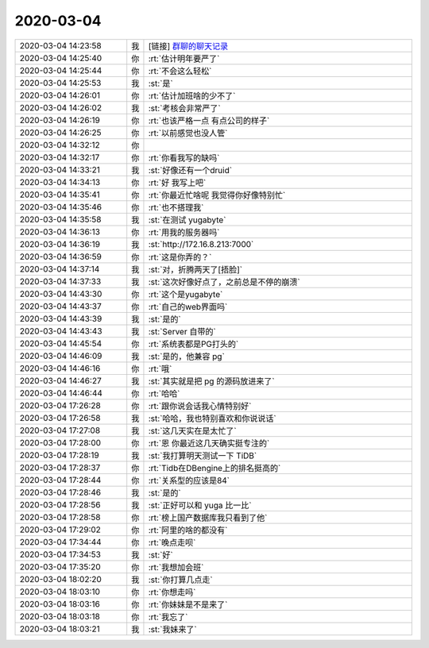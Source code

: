 2020-03-04
-------------

.. list-table::
   :widths: 25, 1, 60

   * - 2020-03-04 14:23:58
     - 我
     - [链接] `群聊的聊天记录 <https://support.weixin.qq.com/cgi-bin/mmsupport-bin/readtemplate?t=page/favorite_record__w_unsupport>`_
   * - 2020-03-04 14:25:40
     - 你
     - :rt:`估计明年要严了`
   * - 2020-03-04 14:25:44
     - 你
     - :rt:`不会这么轻松`
   * - 2020-03-04 14:25:53
     - 我
     - :st:`是`
   * - 2020-03-04 14:26:01
     - 你
     - :rt:`估计加班啥的少不了`
   * - 2020-03-04 14:26:02
     - 我
     - :st:`考核会非常严了`
   * - 2020-03-04 14:26:19
     - 你
     - :rt:`也该严格一点 有点公司的样子`
   * - 2020-03-04 14:26:25
     - 你
     - :rt:`以前感觉也没人管`
   * - 2020-03-04 14:32:12
     - 你
     - .. image:: /images/345192.jpg
          :width: 100px
   * - 2020-03-04 14:32:17
     - 你
     - :rt:`你看我写的缺吗`
   * - 2020-03-04 14:33:21
     - 我
     - :st:`好像还有一个druid`
   * - 2020-03-04 14:34:13
     - 你
     - :rt:`好 我写上吧`
   * - 2020-03-04 14:35:41
     - 你
     - :rt:`你最近忙啥呢 我觉得你好像特别忙`
   * - 2020-03-04 14:35:46
     - 你
     - :rt:`也不搭理我`
   * - 2020-03-04 14:35:58
     - 我
     - :st:`在测试 yugabyte`
   * - 2020-03-04 14:36:13
     - 你
     - :rt:`用我的服务器吗`
   * - 2020-03-04 14:36:19
     - 我
     - :st:`http://172.16.8.213:7000`
   * - 2020-03-04 14:36:59
     - 你
     - :rt:`这是你弄的？`
   * - 2020-03-04 14:37:14
     - 我
     - :st:`对，折腾两天了[捂脸]`
   * - 2020-03-04 14:37:33
     - 我
     - :st:`这次好像好点了，之前总是不停的崩溃`
   * - 2020-03-04 14:43:30
     - 你
     - :rt:`这个是yugabyte`
   * - 2020-03-04 14:43:37
     - 你
     - :rt:`自己的web界面吗`
   * - 2020-03-04 14:43:39
     - 我
     - :st:`是的`
   * - 2020-03-04 14:43:43
     - 我
     - :st:`Server 自带的`
   * - 2020-03-04 14:45:54
     - 你
     - :rt:`系统表都是PG打头的`
   * - 2020-03-04 14:46:09
     - 我
     - :st:`是的，他兼容 pg`
   * - 2020-03-04 14:46:16
     - 你
     - :rt:`哦`
   * - 2020-03-04 14:46:27
     - 我
     - :st:`其实就是把 pg 的源码放进来了`
   * - 2020-03-04 14:46:44
     - 你
     - :rt:`哈哈`
   * - 2020-03-04 17:26:28
     - 你
     - :rt:`跟你说会话我心情特别好`
   * - 2020-03-04 17:26:58
     - 我
     - :st:`哈哈，我也特别喜欢和你说说话`
   * - 2020-03-04 17:27:08
     - 我
     - :st:`这几天实在是太忙了`
   * - 2020-03-04 17:28:00
     - 你
     - :rt:`恩 你最近这几天确实挺专注的`
   * - 2020-03-04 17:28:19
     - 我
     - :st:`我打算明天测试一下 TiDB`
   * - 2020-03-04 17:28:37
     - 你
     - :rt:`Tidb在DBengine上的排名挺高的`
   * - 2020-03-04 17:28:44
     - 你
     - :rt:`关系型的应该是84`
   * - 2020-03-04 17:28:46
     - 我
     - :st:`是的`
   * - 2020-03-04 17:28:56
     - 我
     - :st:`正好可以和 yuga 比一比`
   * - 2020-03-04 17:28:58
     - 你
     - :rt:`榜上国产数据库我只看到了他`
   * - 2020-03-04 17:29:02
     - 你
     - :rt:`阿里的啥的都没有`
   * - 2020-03-04 17:34:44
     - 你
     - :rt:`晚点走呗`
   * - 2020-03-04 17:34:53
     - 我
     - :st:`好`
   * - 2020-03-04 17:35:20
     - 你
     - :rt:`我想加会班`
   * - 2020-03-04 18:02:20
     - 我
     - :st:`你打算几点走`
   * - 2020-03-04 18:03:10
     - 你
     - :rt:`你想走吗`
   * - 2020-03-04 18:03:16
     - 你
     - :rt:`你妹妹是不是来了`
   * - 2020-03-04 18:03:18
     - 你
     - :rt:`我忘了`
   * - 2020-03-04 18:03:21
     - 我
     - :st:`我妹来了`